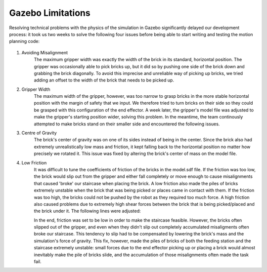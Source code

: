 *****************************
Gazebo Limitations
*****************************

Resolving technical problems with the physics of the simulation in Gazebo significantly delayed our development process: it took us two weeks to solve the following four issues before being able to start writing and testing the motion planning code: 

.. figure:: pictures/GazeboLimitations.png
    :align: center
    :figclass: align-center
    
#. Avoiding Misalignment
    The maximum gripper width was exactly the width of the brick in its standard, horizontal position. The gripper was occasionally able to pick bricks up, but it did so by pushing one side of the brick down and grabbing the brick diagonally. To avoid this imprecise and unreliable way of picking up bricks, we tried adding an offset to the width of the brick that needs to be picked up.
    
    .. literalinclude:: ../../model.sdf
        :lines: 20-22
        
#. Gripper Width
    The maximum width of the gripper, however, was too narrow to grasp bricks in the more stable horizontal position with the margin of safety that we input. We therefore tried to turn bricks on their side so they could be grasped with this configuration of the end effector. A week later, the gripper's model file was adjusted to make the gripper's starting position wider, solving this problem. In the meantime, the team continously attempted to make bricks stand on their smaller side and encountered the following issues.
    
#. Centre of Gravity
    The brick's center of gravity was on one of its sides instead of being in the center. Since the brick also had extremely unrealistically low mass and friction, it kept falling back to the horizontal position no matter how precisely we rotated it. This issue was fixed by altering the brick's center of mass on the model file.
    
    .. literalinclude:: ../../model.sdf
        :lines: 6-16
    
#. Low Friction
    It was difficult to tune the coefficients of friction of the bricks in the model.sdf file. If the friction was too low, the brick would slip out from the gripper and either fall completely or move enough to cause misalignments that caused 'broke' our staircase when placing the brick. A low friction also made the piles of bricks extremely unstable when the brick that was being picked or places came in contact with them. If the friction was too high, the bricks could not be pushed by the robot as they required too much force. A high friction also caused problems due to extremely high shear forces between the brick that is being picked/placed and the brick under it. The following lines were adjusted:
    
    .. literalinclude:: ../../model.sdf
        :lines: 25-32
   
    In the end, friction was set to be low in order to make the staircase feasible. However, the bricks often slipped out of the gripper, and even when they didn't slip out completely accumulated misaligments often broke our staircase. This tendency to slip had to be compensated by lowering the brick's mass and the simulation's force of gravity. This fix, however, made the piles of bricks of both the feeding station and the staircase extremely unstable: small forces due to the end effector picking up or placing a brick would almost inevitably make the pile of bricks slide, and the accumulation of those misalignments often made the task fail.
